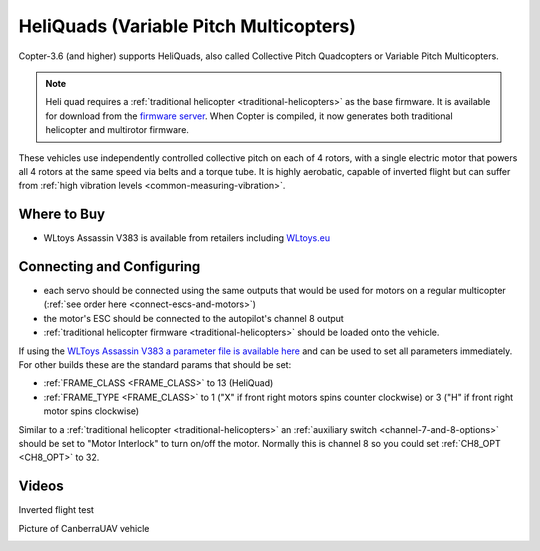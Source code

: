 .. _heliquads:

=======================================
HeliQuads (Variable Pitch Multicopters)
=======================================

..  youtube:: J6WJSXm7zWQ
    :width: 100%

Copter-3.6 (and higher) supports HeliQuads, also called Collective Pitch Quadcopters or Variable Pitch Multicopters.

.. note:: Heli quad requires a :ref:`traditional helicopter <traditional-helicopters>` as the base firmware. It is available for download from the `firmware server <https://firmware.ardupilot.org/>`__. When Copter is compiled, it now generates both traditional helicopter and multirotor firmware.

These vehicles use independently controlled collective pitch on each of 4 rotors, with a single electric motor that powers all 4 rotors at the same speed via belts and a torque tube.
It is highly aerobatic, capable of inverted flight but can suffer from :ref:`high vibration levels <common-measuring-vibration>`.

Where to Buy
============

- WLtoys Assassin V383 is available from retailers including `WLtoys.eu <https://wltoys.eu/wltoys-v383>`__

Connecting and Configuring
==========================

.. image:: ../images/heliquad-pixhawk.png
    :target: ../_images/heliquad-pixhawk.png
    :width: 500px

- each servo should be connected using the same outputs that would be used for motors on a regular multicopter (:ref:`see order here <connect-escs-and-motors>`)
- the motor's ESC should be connected to the autopilot's channel 8 output
- :ref:`traditional helicopter firmware <traditional-helicopters>` should be loaded onto the vehicle.

If using the `WLToys Assassin V383 a parameter file is available here <https://github.com/ArduPilot/ardupilot/blob/master/Tools/Frame_params/WLToys_V383_HeliQuad.param>`__ and can be used to set all parameters immediately.
For other builds these are the standard params that should be set:

- :ref:`FRAME_CLASS <FRAME_CLASS>` to 13 (HeliQuad)
- :ref:`FRAME_TYPE <FRAME_CLASS>` to 1 ("X" if front right motors spins counter clockwise) or 3 ("H" if front right motor spins clockwise)

Similar to a :ref:`traditional helicopter <traditional-helicopters>` an :ref:`auxiliary switch <channel-7-and-8-options>` should be set to "Motor Interlock" to turn on/off the motor.  Normally this is channel 8 so you could set :ref:`CH8_OPT <CH8_OPT>` to 32.

Videos
======

Inverted flight test

..  youtube:: 1yEWhOULeGM

Picture of CanberraUAV vehicle

.. image:: ../images/heliquad-canberrauav.jpg


